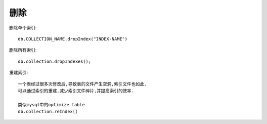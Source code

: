 删除
####


删除单个索引::

    db.COLLECTION_NAME.dropIndex("INDEX-NAME")


删除所有索引::

    db.collection.dropIndexes();

重建索引::

    一个表经过很多次修改后,导致表的文件产生空洞,索引文件也如此.
    可以通过索引的重建,减少索引文件碎片,并提高索引的效率.

    类似mysql中的optimize table
    db.collection.reIndex()






